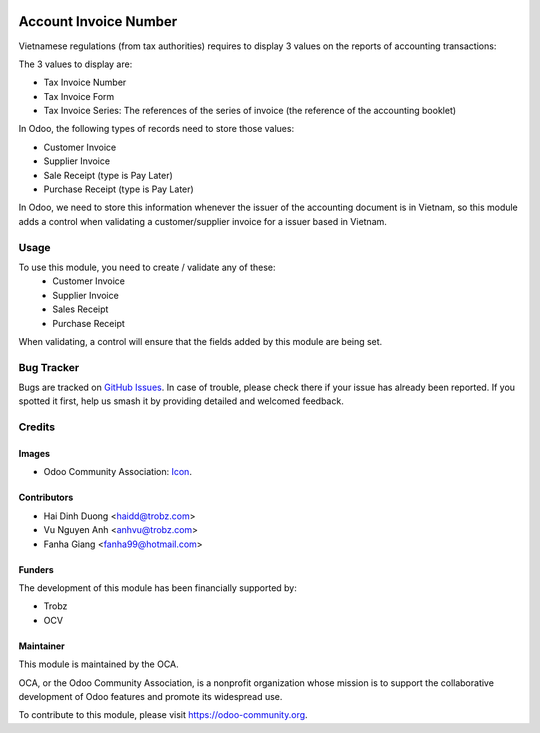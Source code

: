 .. image:: https://img.shields.io/badge/licence-AGPL--3-blue.svg
   :target: http://www.gnu.org/licenses/agpl-3.0-standalone.html
   :alt: License: AGPL-3

======================
Account Invoice Number
======================

Vietnamese regulations (from tax authorities) requires to display 3 values on the reports of accounting transactions:

The 3 values to display are:

- Tax Invoice Number
- Tax Invoice Form
- Tax Invoice Series: The references of the series of invoice (the reference of the accounting booklet)

In Odoo, the following types of records need to store those values:

- Customer Invoice
- Supplier Invoice
- Sale Receipt (type is Pay Later)
- Purchase Receipt (type is Pay Later)

In Odoo, we need to store this information whenever the issuer of the accounting document is in Vietnam, so this module adds a control when validating a customer/supplier invoice for a issuer based in Vietnam.

Usage
=====

To use this module, you need to create / validate any of these:
 - Customer Invoice
 - Supplier Invoice
 - Sales Receipt
 - Purchase Receipt

When validating, a control will ensure that the fields added by this module are being set.

Bug Tracker
===========

Bugs are tracked on `GitHub Issues
<https://github.com/OCA/l10n-vietnam/issues>`_. In case of trouble, please
check there if your issue has already been reported. If you spotted it first,
help us smash it by providing detailed and welcomed feedback.

Credits
=======

Images
------

* Odoo Community Association: `Icon <https://github.com/OCA/maintainer-tools/blob/master/template/module/static/description/icon.svg>`_.

Contributors
------------

* Hai Dinh Duong <haidd@trobz.com>
* Vu Nguyen Anh <anhvu@trobz.com>
* Fanha Giang <fanha99@hotmail.com>

Funders
-------

The development of this module has been financially supported by:

* Trobz
* OCV

Maintainer
----------

.. image:: https://odoo-community.org/logo.png
   :alt: Odoo Community Association
   :target: https://odoo-community.org

This module is maintained by the OCA.

OCA, or the Odoo Community Association, is a nonprofit organization whose
mission is to support the collaborative development of Odoo features and
promote its widespread use.

To contribute to this module, please visit https://odoo-community.org.
